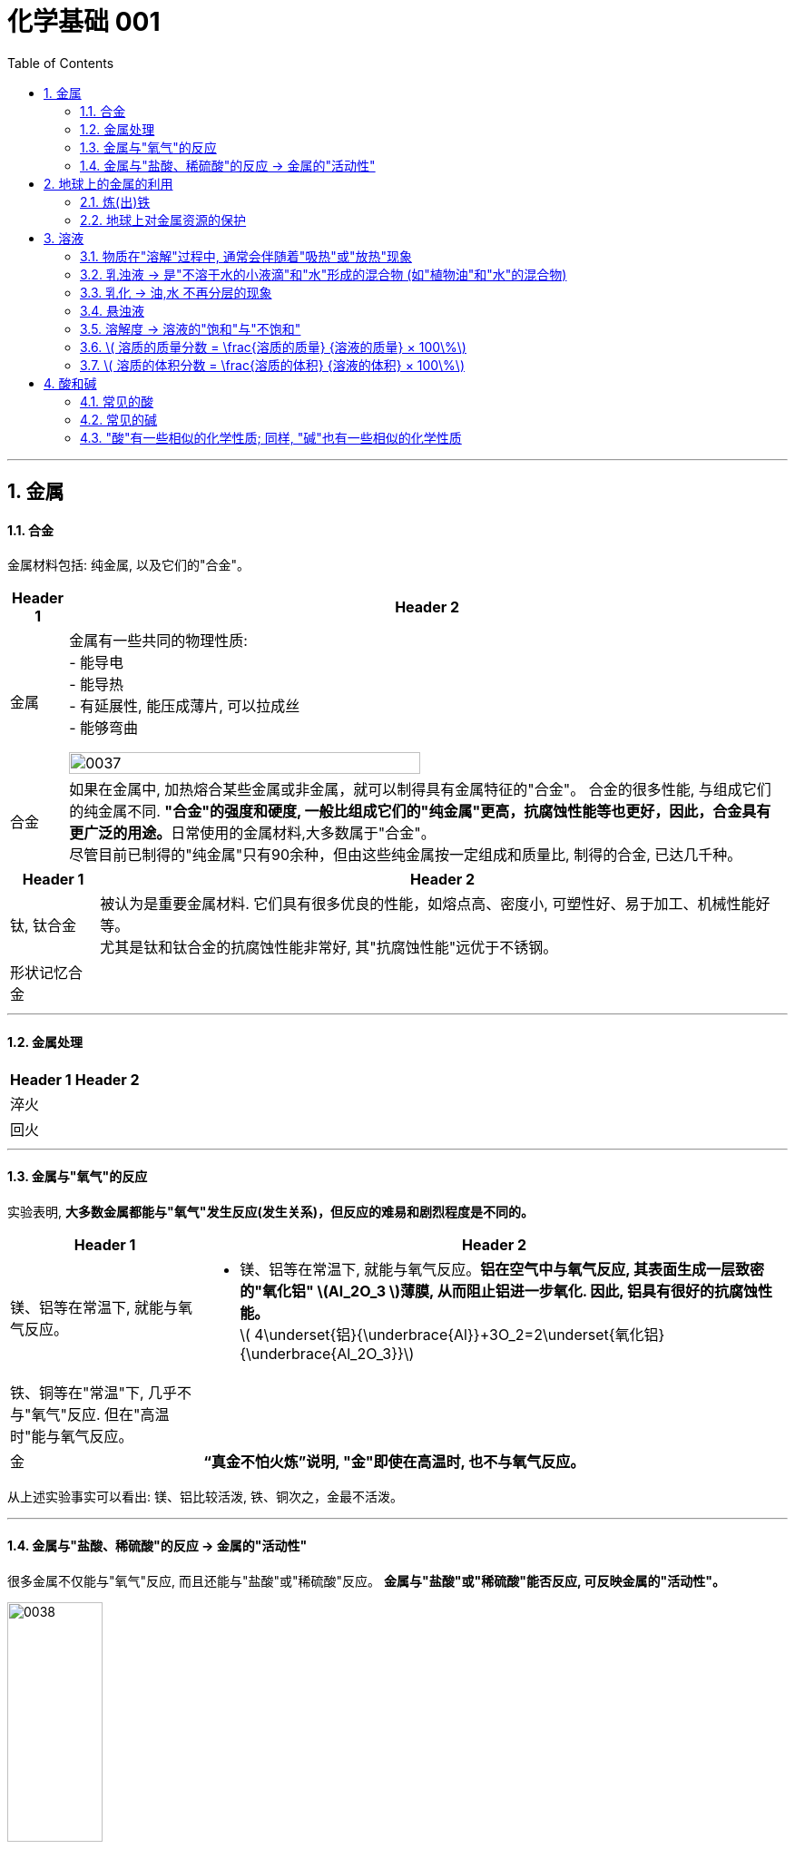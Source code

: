 
= 化学基础 001
:toc: left
:toclevels: 3
:sectnums:
//:stylesheet: myAdocCss.css

'''


== 金属

==== 合金

金属材料包括: 纯金属, 以及它们的"合金"。

[.small]
[options="autowidth" cols="1a,1a"]
|===
|Header 1 |Header 2

|金属
|金属有一些共同的物理性质:  +
- 能导电  +
- 能导热  +
- 有延展性, 能压成薄片, 可以拉成丝  +
- 能够弯曲  +

image:/img/0037.png[,70%]

|合金
|如果在金属中, 加热熔合某些金属或非金属，就可以制得具有金属特征的"合金"。
合金的很多性能, 与组成它们的纯金属不同. **"合金"的强度和硬度, 一般比组成它们的"纯金属"更高，抗腐蚀性能等也更好，因此，合金具有更广泛的用途。**日常使用的金属材料,大多数属于"合金"。 +
尽管目前已制得的"纯金属"只有90余种，但由这些纯金属按一定组成和质量比, 制得的合金, 已达几千种。 +
|===


[.small]
[options="autowidth" cols="1a,1a"]
|===
|Header 1 |Header 2

|钛, 钛合金
|被认为是重要金属材料. 它们具有很多优良的性能，如熔点高、密度小, 可塑性好、易于加工、机械性能好等。  +
尤其是钛和钛合金的抗腐蚀性能非常好, 其"抗腐蚀性能"远优于不锈钢。

|形状记忆合金
|
|===

'''

==== 金属处理

[.small]
[options="autowidth" cols="1a,1a"]
|===
|Header 1 |Header 2

|淬火
|

|回火
|
|===


'''

==== 金属与"氧气"的反应

实验表明, **大多数金属都能与"氧气"发生反应(发生关系)，但反应的难易和剧烈程度是不同的。**

[.small]
[options="autowidth" cols="1a,1a"]
|===
|Header 1 |Header 2

|镁、铝等在常温下, 就能与氧气反应。
|- 镁、铝等在常温下, 就能与氧气反应。*铝在空气中与氧气反应, 其表面生成一层致密的"氧化铝" latexmath:[Al_2O_3 ]薄膜, 从而阻止铝进一步氧化. 因此, 铝具有很好的抗腐蚀性能。* +
latexmath:[ 4\underset{铝}{\underbrace{Al}}+3O_2=2\underset{氧化铝}{\underbrace{Al_2O_3}}]

|铁、铜等在"常温"下, 几乎不与"氧气"反应. 但在"高温时"能与氧气反应。
|

|金
|*“真金不怕火炼”说明, "金"即使在高温时, 也不与氧气反应。*
|===

从上述实验事实可以看出: 镁、铝比较活泼, 铁、铜次之，金最不活泼。

'''

==== 金属与"盐酸、稀硫酸"的反应 -> 金属的"活动性"

很多金属不仅能与"氧气"反应, 而且还能与"盐酸"或"稀硫酸"反应。 *金属与"盐酸"或"稀硫酸"能否反应, 可反映金属的"活动性"。*

image:/img/0038.png[,35%] +

image:/img/0039.svg[,60%] +

上面这几个反应, 都是**由一种"单质"与一种"化合物"反应,生成另一种"单质"和另一种"化合物"。这就叫做"#置换反应#"(就是交换女朋友. 原先b和c是情侣关系, 现在b把c甩了, 去和a成情侣关系)。** +
由上述探究可以得出, *镁、锌、铁的"金属活动性"比铜的强，它们能"置换出"盐酸或稀硫酸中的"氢"。*



三、金属活动性顺序

把铁钉放在"硫酸铜"溶液中, 即: 铁 + 硫酸铜 => 能把后者中的"铜"独立解放(即置换)出来!  *这说明铁的"金属活动性"比铜的强, 即铁的"吸引他人的能力"(抢人的能力), 比"铜"强, 能把"铜"踢出去. 这也是比较"金属活动性"的依据之一。*

常见金属在溶液中的"活动性"顺序是: +
(强) --- (弱): +
K > Ca > Na > Mg > Al > Zn > Fe > Sn > Pb > (H) > Cu > Hg > Ag > Pt > Au

在金属活动性顺序里 :

- 金属的位置越靠前,它的"活动性"就越强;
- 位于前面的金属, 能把位于后面的金属, 从它们化合物的溶液里置换(*解放独立*)出来。
- 位于"氢"前面的金属, 能置换出盐酸、稀硫酸中的"氢"; (这是明摆着的, *因为H前面的金属元素, 活动性更强, 有能力"解放独立"出排在它们后面的元素.*) +


'''

== 地球上的金属的利用

*地球上的金属, 大多数都以"化合物"的形式存在.* 只有少数很不活泼的金属(如金、银)有"单质"形式存在. +
正因为金属大多以"化合物"的形式存在, 所以人类为了得到金属, 只能采取从矿石中来"提炼出"它们. +

image:/img/0040.png[,50%]


==== 炼(出)铁

炼铁的方法是: 让氧化铁(stem:[Fe_2O_3 ]), 去与一氧化碳(CO)进行反应, 前者中的"铁(Fe)"就能被独立解放出来. +

stem:[\underset{\text{氧化铁}}{\underbrace{Fe_2O_3}}+3CO=\underset{\text{把铁独立解放出来了}}{\underbrace{2Fe}}+3CO_2]

[.my1]
.案例
====
image:/img/0046.png[,]
====

'''

==== 地球上对金属资源的保护

一方面，人类要向自然界索取大量的金属矿物资源, 来提炼出金属. 另一方面, 现在世界上每年因腐蚀而报废的金属设备, 却相当于年产量的20%~40%, 造成大量浪费。所以如何防止金属腐蚀, 已成为我们研究的重大问题。

[.small]
[options="autowidth" cols="1a,1a"]
|===
|Header 1 |Header 2

|铁
|铁为什么会生锈? 因为铁与空气中的氧气、水等反应, 会生成铁锈.

|稀土(属于金属, 只不过在地球上储量很少)
|稀土是储量较少的一类金属的统称. 不可再生.

|===



'''

== 溶液

[.small]
[options="autowidth" cols="1a,1a"]
|===
|Header 1 |Header 2



|溶剂 (如: 水)
|能溶解其他物质的物质, 叫做"溶剂".

- "水"能溶解很多种物质,是一种最常用的溶剂。 +
- "汽油、酒精"等也可以作溶剂, 如汽油能溶解"油脂", 酒精能溶解"碘", 等等。

|溶质 (如: 食盐, 蔗糖)
|被溶解的物质叫做溶质。

|溶液 (如: 盐水, 糖水)
|一种或几种物质分散到另一种物质里,形成均一的、稳定的混合物，叫做"溶液"。 +
如, 蔗糖放进水中后, 溶解成"蔗糖溶液". +
"溶液"是由"溶质"和"溶剂"组成的。
|===


同一种物质, 在不同"溶剂"中的"溶解性"是不同的. 反过来说, 不同的物质在同一"溶剂"中的"溶解性"也是不同的。 如:
[.small]
[options="autowidth" cols="1a,1a,1a"]
|===
|是否能溶于 → |水|汽油

|碘
|×
|√

|高锰酸钾
|√
|×
|===


.溶质(被溶解的物质) 可以是固体,也可以是液体或气体。
如果两种液体互相溶解时,一般把"量多的一种"叫做"溶剂", "量少的一种"叫做"溶质"。如果其中有一种是水,一般把水做溶剂。如, 乙醇可以作为为溶质, 水为溶剂。

'''

==== 物质在"溶解"过程中, 通常会伴随着"吸热"或"放热"现象

**物质在溶解时, 常常会使溶液的温度发生改变。**这说明**物质在溶解过程中, 通常伴随着"热量"的变化: 有些物质在溶解时会出现"吸热"现象，有些物质在溶解时会出现"放热"现象。**

'''

==== 乳浊液 → 是"不溶于水的小液滴"和"水"形成的混合物 (如"植物油"和"水"的混合物)

这种"乳浊液"(如图9-6左)不稳定, 经过静置, 植物油逐渐浮起来, 又分为上下两层.

为了增强"乳浊液"的稳定性, 我们可以想办法将其"乳化", 见下.

==== 乳化 -> 油,水 不再分层的现象

但如果将"洗涤剂"加入"乳浊液"中, 此时情况就有不同了。虽然植物油并没有溶解在水中, 但形成的"乳浊液"却能够比较"稳定地"存在,液体不再分为两层(如图9-6右)。原因是, *洗涤剂能使植物油在水中分散成无数细小的液滴, 而不聚集成大的油珠, 从而使油和水不再分层, 所形成的"乳浊液"稳定性增强。这种现象称为"乳化"。*  +
**"乳化"后形成的细小液滴, 能随着水流动. 因此, 洗碗时, 洗涤剂就能够洗干净油腻的餐具. **

image:img/0047.png[,20%]



'''


==== 悬浊液

将少量泥土放入水中搅拌, 得到一种浑浊的液体, 里悬浮着很多不溶于水的固体小颗粒。这种液体就是"悬浊液"。 +
悬浊液不稳定, 静置一段时间后，其中的固体小颗粒会沉降下来.

总结: +
*在"溶液"、"乳浊液"和"悬浊液"中，分散在液体中的粒子大小是不同的:*

[.small]
[options="autowidth" cols="1a,1a,1a"]
|===
|Header 1 |溶质粒子的直径 | 例子

|溶液
|latexmath:[ < 1 nm]
|

|乳浊液
| latexmath:[ > 100 nm]
|- 粉刷墙壁用的"乳胶漆", 是"乳浊液"。

|悬浊液
|latexmath:[ > 100 nm]
|- 用X射线检查肠胃病时，让病的"钡餐", 就是"硫酸钡"的"悬浊液"。
|===


'''

==== 溶解度 -> 溶液的"饱和"与"不饱和"

把盐(溶质), 溶解到水(溶剂)里: +

[.small]
[options="autowidth" cols="1a,1a"]

|===
|Header 1 |Header 2

|-> 不饱和溶液
|当盐还能溶解时, 即还能继续溶解的溶液, 叫做这种溶质的"不饱和溶液"。

|-> 饱和溶液
|当盐不能继续溶解时, 所得到的溶液, 叫做这种溶质的"饱和溶液". +
(*按这个意思理解, 工作上的"饱和", 就是让你从早忙到晚的工作量程度, 一刻都不得闲. 那么, 公司老板的工作"报不饱和"呢?*)
|===

室温下, "硝酸钾"的饱和溶液, 在温度升高时, 又会变回"不饱和溶液", 因而能继续溶解硝酸钾。 +
因此, *"温度"是个重要的变量, 所以只有指明“在一定量溶剂里”和“在一定温度下”，溶液的“饱和”和“不饱和”, 才有确定的意义。*

继续, 当热的硝酸钾溶液冷却以后, 烧杯底部会出现了固体。这是因为**在冷却过程中,硝酸钾"不饱和溶液"变成了"饱和溶液", 过多的硝酸钾会从溶液中以"晶体"的形式析出, 这一过程就叫做"结晶"**（如图9-10)。 +

image:img/0048.png[,20%]
image:img/0049.svg[,40%]

[.small]
[options="autowidth" cols="1a,1a"]
|===
|Header 1 |Header 2

|溶解度
|在室温下, 比如20 mL水中, 所能溶解的氯化钠或硝酸钾的质量都有一个最大值, 这个最大质量, 就是形成它的"饱和溶液"时所能溶解的质量。 这说明:  *在"一定温度"下, 在"一定量溶剂"里溶质的溶解量, 是有一定限度的。化学上用"溶解度"表示这种溶解的限度。*

|固体的溶解度
|表示在一定温度下, 某固态物质**在 100g溶剂里,** 达到"饱和状态"时所溶解的质量。 +
如果不指明"溶剂", 通常所说的"溶解度"是指物质在"水里"的溶解度。

- 如, 在20 ℃时, 100g 水里最多能溶解 36g氯化钠(这时溶液达到"饱和状态").  +
我们就说在20 ℃时．氯化钠在水里的溶解度是 36g.

|溶解度曲线
|可以表示物质在"不同温度时"的溶解度变化. +
image:img/0050.png[,]

从上图我们可以看出:

- 多数"固体物质"的"溶解度", 随温度的升高而增大(即呈"正比关系"). 如硝酸钾、氯化铵等.
- 少数"固体物质"的"溶解度", 受温度变化的影响很小. 如氯化钠.
- 极少数固体物质的溶解度, 与温度呈"反比关系". 如氢氧化钙。

|气体的溶解度
|由于称量气体的"质量"比较困难, 所以气体的溶解度, 常用"体积"来表示。 +
通常用的**"气体的溶解度",是指: 在①"压强"为 101 kPa, 和 ②"一定温度"时，该气体在"1体积水里"溶解, 达到"饱和状态"时的 该气体的体积.**

- 在压强为101 kPa, 和温度为0℃时, 氮气在 "1体积"水里, 最多能溶解 0.024 体积的氮气. 因此, 在0℃时, 氮气的溶解度为 0.024.
|===


'''

==== latexmath:[ 溶质的质量分数 = \frac{溶质的质量} {溶液的质量} × 100\%]

[.my1]
.案例
====
image:/img/0051.png[,65%]
====

[.my1]
.案例
====
image:/img/0052.png[,64%]
====

'''

==== latexmath:[ 溶质的体积分数 = \frac{溶质的体积} {溶液的体积} × 100\%]

除"质量分数"以外，人们有时也用"体积分数"来表示"溶液的浓度"。  +

- 例如，用作消毒剂的医用酒精中, 乙醇的"体积分数"为75%，就是指: 每100"体积"的医用酒精中, 含75"体积"的乙醇。

'''


== 酸和碱

==== 常见的酸

[.small]
[options="autowidth" cols="1a,1a"]
|===
|Header 1 |Header 2

|latexmath:[ HCl] 盐酸
|- 人体胃液中含有"盐酸", 可帮助消化.

- latexmath:[ \underset{铁锈}{\underbrace{Fe_2O_3}}+6\underset{盐酸}{\underbrace{HCl}}=2FeCl_3+3H_2O]


|latexmath:[ H_2SO_4] 硫酸
|- *浓硫酸有"吸水性"*, 在实验室中常用它做"干燥剂". +
浓硫酸有强烈的腐蚀性, **因为它能夺取**纸张、木材、布料、皮肤**（都由含碳、氢、氧等元素的化合物组成)里的水分 (即, 浓硫酸能将这些物质中的氢、氧元素, 按"水的组成比"脱去，这种作用通常叫做"脱水作用"), 生成黑色的炭。**所以,使用浓硫酸时应十分小心。

- latexmath:[ \underset{铁锈}{\underbrace{Fe_2O_3}}+3\underset{硫酸}{\underbrace{H_2SO_4}}=Fe_2\left( SO_4 \right) _3+3H_2O]   <- 将"水分子"单独弄出来了, 将物体"脱水"了.

- 想将浓硫酸稀释时, 必须是将浓硫酸缓慢注入水中, 而不能相反操作, *决不能将水注入浓硫酸中. 因为水的密度较小, 水会浮在浓硫酸上面，溶解时放出的热能使水立刻沸腾，使硫酸液滴向四周飞溅，这是非常危险的!*

image:/img/0053.png[,]

|latexmath:[ HNO_3] 硝酸
|

|latexmath:[ CH_3COOH] 醋酸
|食醋中, 含有"醋酸".
|===




'''


==== 常见的碱

[.small]
[options="autowidth" cols="1a,1a"]
|===
|Header 1 |Header 2

|氢氧化钠 latexmath:[NaOH] (俗称: 火碱, 烧碱)
|- 具有强烈的腐蚀性. 如果不慎沾到皮肤上, 要用大量的水冲洗, 再涂上硼酸溶液。
- 氢氧化钠曝露在空气中, *容易吸收水分，使表面潮湿, 并逐渐溶解，这种现象叫做"潮解"* 。因此, 氢氧化钠可用作某些气体的干燥剂 (因为它把其他物体身上的水分, 都吸收了)。
- 氢氧化钠, *能与"油脂"起反应, 所以可用它来去除油污.* 如炉具清洁剂中就含有氢氧化钠.

- latexmath:[ 2\underset{氢氧化钠}{\underbrace{NaOH}}+CO_2=Na_2CO_3+H_2O] +
氢氧化钠如果直接暴露在空气中, 会发生上面的化学反应(和空气中的二氧化碳), 所以"氢氧化钠"必须密封保存。




|氢氧化钙 latexmath:[ Ca(OH)_2] (俗称: 熟石灰, 消石灰)
|- 能微溶于水,其水溶液俗称"石灰水". 当"石灰水"中存在较多未溶解的"熟石灰"时,就称为"石灰乳"或"石灰浆"。 建筑上用"熟石灰"与沙子混合来砌砖, 用"石灰浆"来粉刷墙壁.
- 用"生石灰"(CaO)与"水"反应, 就能得到"氢氧化钙". 化学方程式是: latexmath:[\underset{生石灰}{\underbrace{CaO}}+H_2O=\underset{氢氧化钙(即熟石灰)}{\underbrace{Ca\left( OH \right) _2}} ]




|氢氧化钾 latexmath:[ KOH]
|

|氨水 latexmath:[ NH_3·H_2O]
|
|===


==== "酸"有一些相似的化学性质; 同样, "碱"也有一些相似的化学性质

蒸馏水和乙醇不会导电，**而盐酸、硫酸、"氢氧化钠溶液"和"氢氧化钙溶液"却能导电。这说明, 在后者这些中, 存在带电的粒子。**

其实:
[.small]
[options="autowidth" cols="1a,1a"]
|===
|Header 1 |在水中会解离出 ↓

|latexmath:[ HCl]
|latexmath:[ H^+] 和 latexmath:[ Cl^-]

|latexmath:[ H_2SO_4]
|latexmath:[ H^+] 和 latexmath:[ SO_4^{2-}]

|latexmath:[ NaOH]
| latexmath:[ OH^-] 和 latexmath:[ Na^+]

|latexmath:[Ca(OH)_2]
|latexmath:[ OH^-] 和 latexmath:[ Ca^{2+}]
|===



实际上，HCI在水中会解离出,H.SO,在水中会解离出日和SO ; NaOH在水中会解离出Na*和OH,Ca(OH)。在水中会解离出Ca和OH。
通过研究和分析可知,像盐酸、
硫酸这样的酸在水溶液中都能解离出
HCD
NaOHD
H+和酸根离子,即在不同的酸溶液
CHCI
NaOHD
CHCI
NaOH
中都含有H,所以．酸有一些相似
的性质。回样,像氢氧化销、氢氧化
CrCr
钙这样的碱,在水溶液中都能解离出
OH
Na
Na
金属离子和OH,即在不同的碱溶液
OH
Na
OH
中都含有OH,所以,碱也有一些相
图10-10 HCI和 NaOH在水中解离出离子
似的性质。




'''


61













